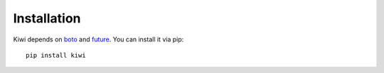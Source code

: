 
Installation
============

Kiwi depends on `boto`_ and `future`_.  You can install it via pip::

    pip install kiwi


.. _boto: https://boto.readthedocs.org/en/latest/
.. _future: http://python-future.org
